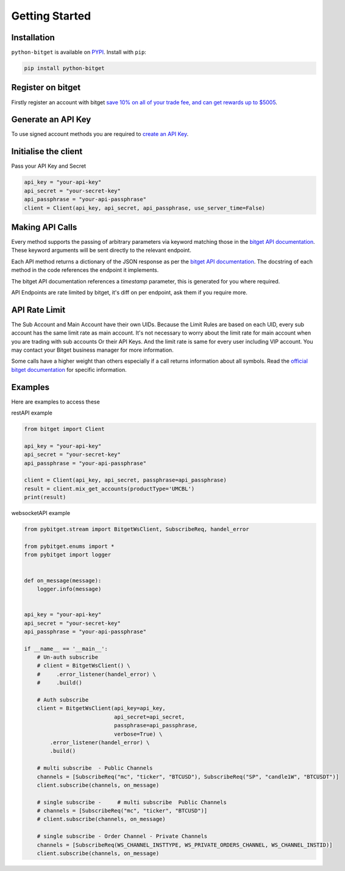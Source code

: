Getting Started
===============

Installation
------------

``python-bitget`` is available on `PYPI <https://pypi.python.org/pypi/python-bitget/>`_.
Install with ``pip``:

.. code:: bash

    pip install python-bitget

Register on bitget
-------------------

Firstly register an account with bitget `save 10% on all of your trade fee, and can get rewards up to $5005 <https://partner.bitget.com/bg/e55g05831674816745836>`_.

Generate an API Key
-------------------

To use signed account methods you are required to `create an API Key  <https://www.bitget.com/en/support/articles/360038968251-API%20Creation%20Guide>`_.

Initialise the client
---------------------

Pass your API Key and Secret

.. code:: python

    api_key = "your-api-key"
    api_secret = "your-secret-key"
    api_passphrase = "your-api-passphrase"
    client = Client(api_key, api_secret, api_passphrase, use_server_time=False)


Making API Calls
----------------

Every method supports the passing of arbitrary parameters via keyword matching those in the
`bitget API documentation <https://bitgetlimited.github.io/apidoc/en/mix/#welcome>`_.
These keyword arguments will be sent directly to the relevant endpoint.

Each API method returns a dictionary of the JSON response as per the
`bitget API documentation <https://bitgetlimited.github.io/apidoc/en/mix/#welcome>`_.
The docstring of each method in the code references the endpoint it implements.

The bitget API documentation references a `timestamp` parameter, this is generated for you where required.

API Endpoints are rate limited by bitget, it's diff on per endpoint, ask them if you require more.



API Rate Limit
--------------

The Sub Account and Main Account have their own UIDs.
Because the Limit Rules are based on each UID, every sub account has the same limit rate as main account.
It's not necessary to worry about the limit rate for main account when you are trading with sub accounts Or their API Keys.
And the limit rate is same for every user including VIP account. You may contact your Bitget business manager for more information.

Some calls have a higher weight than others especially if a call returns information about all symbols.
Read the `official bitget documentation <https://bitgetlimited.github.io/apidoc/en/mix/#welcome>`_ for specific information.


Examples
--------------

Here are examples to access these

restAPI example

.. code:: python

    from bitget import Client

    api_key = "your-api-key"
    api_secret = "your-secret-key"
    api_passphrase = "your-api-passphrase"

    client = Client(api_key, api_secret, passphrase=api_passphrase)
    result = client.mix_get_accounts(productType='UMCBL')
    print(result)

websocketAPI example

.. code:: python

    from pybitget.stream import BitgetWsClient, SubscribeReq, handel_error

    from pybitget.enums import *
    from pybitget import logger


    def on_message(message):
        logger.info(message)


    api_key = "your-api-key"
    api_secret = "your-secret-key"
    api_passphrase = "your-api-passphrase"

    if __name__ == '__main__':
        # Un-auth subscribe
        # client = BitgetWsClient() \
        #     .error_listener(handel_error) \
        #     .build()

        # Auth subscribe
        client = BitgetWsClient(api_key=api_key,
                                api_secret=api_secret,
                                passphrase=api_passphrase,
                                verbose=True) \
            .error_listener(handel_error) \
            .build()

        # multi subscribe  - Public Channels
        channels = [SubscribeReq("mc", "ticker", "BTCUSD"), SubscribeReq("SP", "candle1W", "BTCUSDT")]
        client.subscribe(channels, on_message)

        # single subscribe -     # multi subscribe  Public Channels
        # channels = [SubscribeReq("mc", "ticker", "BTCUSD")]
        # client.subscribe(channels, on_message)

        # single subscribe - Order Channel - Private Channels
        channels = [SubscribeReq(WS_CHANNEL_INSTTYPE, WS_PRIVATE_ORDERS_CHANNEL, WS_CHANNEL_INSTID)]
        client.subscribe(channels, on_message)
